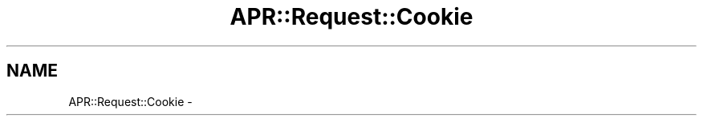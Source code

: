 .TH "APR::Request::Cookie" 3 "25 Nov 2010" "Version 2.13" "libapreq2" \" -*- nroff -*-
.ad l
.nh
.SH NAME
APR::Request::Cookie \-  
